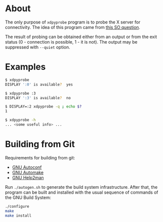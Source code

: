 * About

The only purpose of =xdpyprobe= program is to probe the X server for
connectivity.  The idea of this program came from [[http://stackoverflow.com/questions/637005/x-server-running][this SO question]].

The result of probing can be obtained either from an output or from the
exit status (0 - connection is possible, 1 - it is not).  The output may
be suppressed with =--quiet= option.

* Examples

#+BEGIN_SRC sh
$ xdpyprobe
DISPLAY ':0' is available?  yes
#+END_SRC

#+BEGIN_SRC sh
$ xdpyprobe :3
DISPLAY ':3' is available?  no
#+END_SRC

#+BEGIN_SRC sh
$ DISPLAY=:2 xdpyprobe -q ; echo $?
1
#+END_SRC

#+BEGIN_SRC sh
$ xdpyprobe -h
... <some useful info> ...
#+END_SRC

* Building from Git

Requirements for building from git:

- [[http://gnu.org/software/autoconf/][GNU Autoconf]]
- [[http://gnu.org/software/automake/][GNU Automake]]
- [[http://gnu.org/software/help2man/][GNU Help2man]]

Run =./autogen.sh= to generate the build system infrastructure.  After
that, the program can be built and installed with the usual sequence of
commands of the GNU Build System:

#+BEGIN_SRC sh
./configure
make
make install
#+END_SRC
